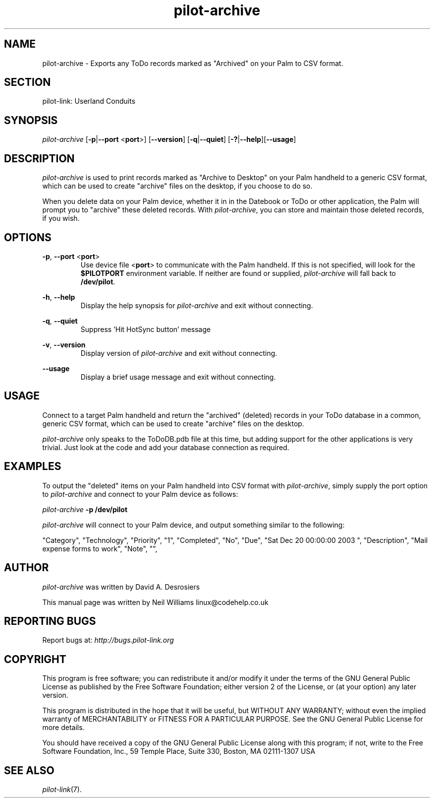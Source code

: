 .TH pilot\-archive "1"  "Copyright 1996\-2005 FSF" "pilot\-link 0.12.0-pre4" 
.SH NAME
pilot\-archive \- Exports any ToDo records marked as "Archived" on your Palm to CSV format. 
.SH SECTION
pilot\-link: Userland Conduits
.SH SYNOPSIS
\fIpilot\-archive\fR
[\fB\-p\fR|\fB\-\-port\fR <\fBport\fR>]
[\fB\-\-version\fR] [\fB\-q\fR|\fB\-\-quiet\fR]
[\fB\-?\fR|\fB\-\-help\fR][\fB\-\-usage\fR] 
.SH DESCRIPTION
\fIpilot\-archive\fR is used to print records marked as
"Archive to Desktop" on your Palm handheld to a generic CSV format,
which can be used to create "archive" files on the desktop, if you
choose to do so.
.PP
When you delete data on your Palm device, whether it in in the
Datebook or ToDo or other application, the Palm will prompt you to
"archive" these deleted records. With
\fIpilot\-archive\fR, you can store and maintain those
deleted records, if you wish.
.SH OPTIONS
\fB\-p\fR, \fB\-\-port\fR
<\fBport\fR>
.RS 
Use device file <\fBport\fR> to communicate
with the Palm handheld. If this is not specified, will look for the
\fB$PILOTPORT\fR environment variable. If neither
are found or supplied, \fIpilot\-archive\fR will
fall back to
\fB/dev/pilot\fR.
.RE
.PP
\fB\-h\fR, \fB\-\-help\fR
.RS 
Display the help synopsis for
\fIpilot\-archive\fR and exit without connecting.
.RE
.PP
\fB\-q\fR, \fB\-\-quiet\fR
.RS 
Suppress 'Hit HotSync button' message
.RE
.PP
\fB\-v\fR, \fB\-\-version\fR
.RS 
Display version of \fIpilot\-archive\fR
and exit without connecting.
.RE
.PP
\fB\-\-usage\fR
.RS 
Display a brief usage message and exit without connecting.
.RE
.SH USAGE
Connect to a target Palm handheld and return the "archived"
(deleted)
records in your ToDo database in a common, generic CSV format, which
can
be used to create "archive" files on the desktop.
.PP
\fIpilot\-archive\fR only speaks to the ToDoDB.pdb file
at this time, but adding support for the other applications is very
trivial. Just look at the code and add your database connection as
required.
.SH EXAMPLES
To output the "deleted" items on your Palm handheld into CSV format
with \fIpilot\-archive\fR, simply supply the port
option to \fIpilot\-archive\fR and connect to your Palm
device as follows:
.PP
\fIpilot\-archive\fR
\fB\-p\fR
\fB/dev/pilot\fR
.PP
\fIpilot\-archive\fR will connect to your Palm device,
and output something similar to the following:
.PP
"Category", "Technology", "Priority", "1",
"Completed", "No", "Due", "Sat Dec 20 00:00:00 2003 ",
"Description",
"Mail expense forms to work", "Note", "",
.SH AUTHOR
\fIpilot\-archive\fR was written by
David A. Desrosiers
.PP
This manual page was written by Neil Williams
linux@codehelp.co.uk
.SH "REPORTING BUGS"
Report bugs at:
\fIhttp://bugs.pilot\-link.org\fR
.SH COPYRIGHT
This program is free software; you can redistribute it and/or
modify it under the terms of the GNU General Public License as
published by the Free Software Foundation; either version 2 of the 
License, or (at your option) any later version.
.PP
This program is distributed in the hope that it will be useful,
but WITHOUT ANY WARRANTY; without even the implied warranty of
MERCHANTABILITY or FITNESS FOR A PARTICULAR PURPOSE. See the GNU
General Public License for more details.
.PP
You should have received a copy of the GNU General Public
License along with this program; if not, write to the Free Software
Foundation, Inc., 59 Temple Place, Suite 330, Boston, MA 02111\-1307 
USA
.SH "SEE ALSO"
\fIpilot\-link\fR(7).

